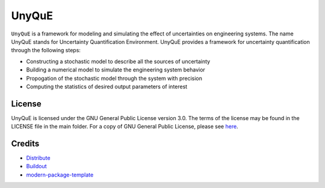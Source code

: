 UnyQuE
======

``UnyQuE`` is a framework for modeling and simulating the effect of uncertainties on engineering systems. The name UnyQuE stands for Uncertainty Quantification Environment. UnyQuE provides a framework for uncertainty quantification through the following steps:

* Constructing a stochastic model to describe all the sources of uncertainty
* Building a numerical model to simulate the engineering system behavior
* Propogation of the stochastic model through the system with precision
* Computing the statistics of desired output parameters of interest

License
-------

UnyQuE is licensed under the GNU General Public License version 3.0. The terms of the license may be found in the LICENSE file in the main folder. For a copy of GNU General Public License, please see `here <http://www.gnu.org/licenses/>`_.

Credits
-------

- `Distribute`_
- `Buildout`_
- `modern-package-template`_

.. _Buildout: http://www.buildout.org/
.. _Distribute: http://pypi.python.org/pypi/distribute
.. _`modern-package-template`: http://pypi.python.org/pypi/modern-package-template
